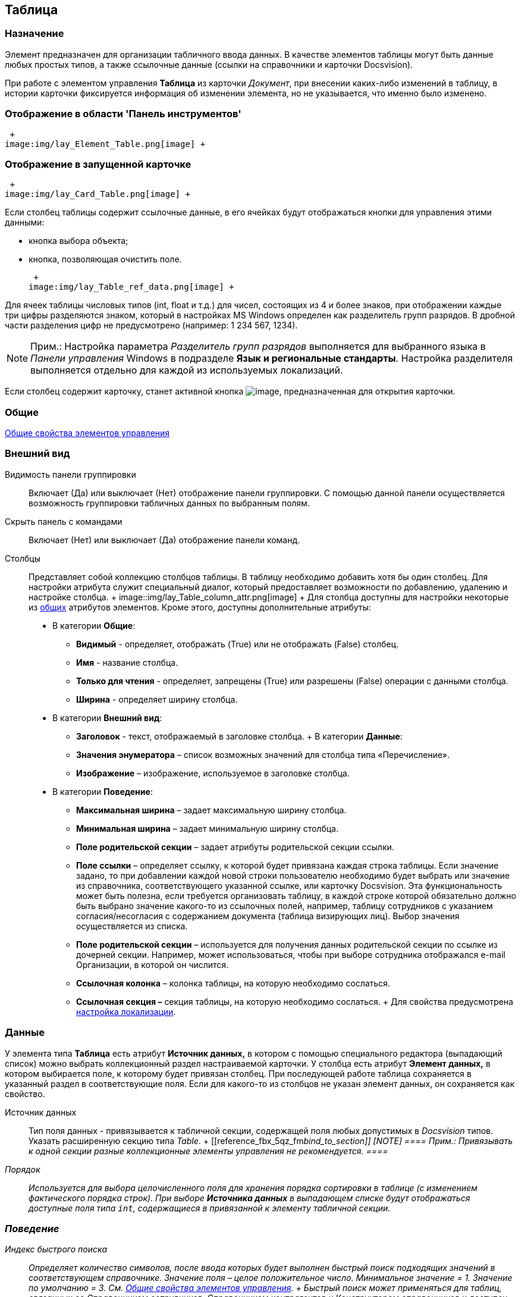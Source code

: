 [[ariaid-title1]]
== Таблица

=== Назначение

Элемент предназначен для организации табличного ввода данных. В качестве элементов таблицы могут быть данные любых простых типов, а также ссылочные данные (ссылки на справочники и карточки Docsvision).

При работе с элементом управления *Таблица* из карточки [.dfn .term]_Документ_, при внесении каких-либо изменений в таблицу, в истории карточки фиксируется информация об изменении элемента, но не указывается, что именно было изменено.

=== Отображение в области 'Панель инструментов'

 +
image:img/lay_Element_Table.png[image] +

=== Отображение в запущенной карточке

 +
image:img/lay_Card_Table.png[image] +

Если столбец таблицы содержит ссылочные данные, в его ячейках будут отображаться кнопки для управления этими данными:

* кнопка выбора объекта;
* кнопка, позволяющая очистить поле.

 +
image:img/lay_Table_ref_data.png[image] +

Для ячеек таблицы числовых типов (int, float и т.д.) для чисел, состоящих из 4 и более знаков, при отображении каждые три цифры разделяются знаком, который в настройках MS Windows определен как разделитель групп разрядов. В дробной части разделения цифр не предусмотрено (например: 1 234 567, 1234).

[NOTE]
====
[.note__title]#Прим.:# Настройка параметра [.keyword .parmname]_Разделитель групп разрядов_ выполняется для выбранного языка в [.dfn .term]_Панели управления_ Windows в подразделе [.keyword]*Язык и региональные стандарты*. Настройка разделителя выполняется отдельно для каждой из используемых локализаций.
====

Если столбец содержит карточку, станет активной кнопка image:images/Buttons/lay_table_open_card.png[image], предназначенная для открытия карточки.

=== Общие

xref:lay_Elements_general.adoc[Общие свойства элементов управления]

=== Внешний вид

Видимость панели группировки::
  Включает (Да) или выключает (Нет) отображение панели группировки. С помощью данной панели осуществляется возможность группировки табличных данных по выбранным полям.
Скрыть панель с командами::
  Включает (Нет) или выключает (Да) отображение панели команд.
Столбцы::
  Представляет собой коллекцию столбцов таблицы. В таблицу необходимо добавить хотя бы один столбец. Для настройки атрибута служит специальный диалог, который предоставляет возможности по добавлению, удалению и настройке столбца.
  +
  image::img/lay_Table_column_attr.png[image]
  +
  Для столбца доступны для настройки некоторые из xref:lay_Elements_general.adoc[общих] атрибутов элементов. Кроме этого, доступны дополнительные атрибуты:

  * В категории *Общие*:
  ** *Видимый* - определяет, отображать (True) или не отображать (False) столбец.
  ** *Имя* - название столбца.
  ** *Только для чтения* - определяет, запрещены (True) или разрешены (False) операции с данными столбца.
  ** [#reference_fbx_5qz_fm__width]#*Ширина* - определяет ширину столбца.#
  * В категории *Внешний вид*:
  ** [#reference_fbx_5qz_fm__header]#*Заголовок* - текст, отображаемый в заголовке столбца.#
  +
  В категории *Данные*:
  ** *Значения энумератора* – список возможных значений для столбца типа «Перечисление».
  ** *Изображение* – изображение, используемое в заголовке столбца.
  * В категории *Поведение*:
  ** [#reference_fbx_5qz_fm__max_width]#*Максимальная ширина* – задает максимальную ширину столбца.#
  ** [#reference_fbx_5qz_fm__min_width]#*Минимальная ширина* – задает минимальную ширину столбца.#
  ** *Поле родительской секции* – задает атрибуты родительской секции ссылки.
  ** *Поле ссылки* – определяет ссылку, к которой будет привязана каждая строка таблицы. Если значение задано, то при добавлении каждой новой строки пользователю необходимо будет выбрать или значение из справочника, соответствующего указанной ссылке, или карточку Docsvision. Эта функциональность может быть полезна, если требуется организовать таблицу, в каждой строке которой обязательно должно быть выбрано значение какого-то из ссылочных полей, например, таблицу сотрудников с указанием согласия/несогласия с содержанием документа (таблица визирующих лиц). Выбор значения осуществляется из списка.
  ** *Поле родительской секции* – используется для получения данных родительской секции по ссылке из дочерней секции. Например, может использоваться, чтобы при выборе сотрудника отображался e-mail Организации, в которой он числится.
  ** *Ссылочная колонка* – колонка таблицы, на которую необходимо сослаться.
  ** *Ссылочная секция –* секция таблицы, на которую необходимо сослаться.
  +
  Для свойства предусмотрена xref:lay_Elements_Table.html#reference_fbx_5qz_fm__set_locale[настройка локализации].

=== Данные

У элемента типа *Таблица* есть атрибут *Источник данных,* в котором с помощью специального редактора (выпадающий список) можно выбрать коллекционный раздел настраиваемой карточки. У столбца есть атрибут *Элемент данных,* в котором выбирается поле, к которому будет привязан столбец. При последующей работе таблица сохраняется в указанный раздел в соответствующие поля. Если для какого-то из столбцов не указан элемент данных, он сохраняется как свойство.

Источник данных::
  Тип поля данных - привязывается к табличной секции, содержащей поля любых допустимых в [.dfn .term]_Docsvision_ типов. Указать расширенную секцию типа _Table_.
  +
  [[reference_fbx_5qz_fm__bind_to_section]]
  [NOTE]
  ====
  [.note__title]#Прим.:# Привязывать к одной секции разные коллекционные элементы управления не рекомендуется.
  ====
Порядок::
  Используется для выбора целочисленного поля для хранения порядка сортировки в таблице (с изменением фактического порядка строк). При выборе [.keyword]*Источника данных* в выпадающем списке будут отображаться доступные поля типа `int`, содержащиеся в привязанной к элементу табличной секции.

=== Поведение

Индекс быстрого поиска::
  [.ph]#Определяет количество символов, после ввода которых будет выполнен быстрый поиск подходящих значений в соответствующем справочнике. Значение поля – целое положительное число. Минимальное значение = 1. Значение по умолчанию = 3.# См. link:lay_Elements_general.adoc[Общие свойства элементов управления].
  +
  Быстрый поиск может применяться для таблиц, связанных со [.dfn .term]_Справочником сотрудников_, [.dfn .term]_Справочником контрагентов_ и [.dfn .term]_Конструктором справочников_ и доступен для столбцов, предусматривающих выбор:
  +
  * организации;
  * подразделения;
  * сотрудника;
  * организации контрагента;
  * подразделения контрагента;
  * сотрудника контрагента;
  * значения из конструктора справочников.
  +
  Режим быстрого поиска определяется настройкой в справочнике [.dfn .term]_Системных настроек_.

[[reference_fbx_5qz_fm__set_locale]]
=== Настройка локализации

[.ph]#Допускается xref:lay_Locale_common_element_properties.html[локализация [.dfn .term]_общих_ свойств] элемента. Описание настройки локализации содержится в разделе link:lay_Elements_general.adoc[Общие свойства элементов управления].#

Для элемента [.keyword]*Таблица* могут быть локализованы следующие элементы свойства xref:lay_Elements_Table.html#reference_fbx_5qz_fm__Column[[.keyword]*Столбцы*]:

* link:lay_Elements_Table.html#reference_fbx_5qz_fm__header[[.keyword]*Заголовок*];
* link:lay_Elements_Table.html#reference_fbx_5qz_fm__width[[.keyword]*Ширина*];
* link:lay_Elements_Table.html#reference_fbx_5qz_fm__max_width[[.keyword]*Максимальная ширина*];
* link:lay_Elements_Table.html#reference_fbx_5qz_fm__min_width[[.keyword]*Минимальная ширина*].

Добавление локализованных названий выполняется в окне, открываемом при выборе свойства [.keyword]*Столбцы*, при нажатии на кнопку в правой части поля перечисленных выше свойств.

image::images/lay_Locale_table_columns.png[[.fig--title-label]##Рис. 1. ##Открытие окна локализации для свойств элемента управления 'Таблица']

Для свойства [.keyword]*Заголовок* будет открыто окно [.keyword .wintitle]*Локализация отображаемого значения*, в котором следует указать значение локализации, которое будет использоваться по умолчанию, и текст локализованных названий. Для свойств [.keyword]*Ширина*, [.keyword]*Максимальная ширина*, [.keyword]*Минимальная ширина* будет открыто аналогичное окно [.keyword .wintitle]*Локализация значения*. Подробнее о настройке локализации см. раздел link:lay_Layout_locale.adoc[Локализация разметки].

image::images/lay_Locale_table_columns_add_localisation.png[[.fig--title-label]##Рис. 2. ##Добавление локализации для свойства 'Заголовок']

Также для элемента [.keyword]*Таблица* имеется особенность настройки локализации xref:lay_Elements_general.adoc[общего свойства] [.keyword]*Местоположение метки*. При создании таблицы, для свойства будет задано значение [.keyword .parmname]_Сверху_. Однако, по умолчанию для этого свойства используется значение [.keyword .parmname]_Слева_. Поэтому, если для свойства будет выбрано значение "по умолчанию", метка будет расположена в соответствии со значением по умолчанию, то есть "слева".

=== Ограничение выбора данных из Конструктора справочников

Если в таблице есть столбцы, связанные с [.dfn .term]_Конструктором справочников_, для их ячеек можно добавить ограничение области выбора и поиска данных.

Ограничение устанавливается программным способом при возникновении события [.keyword]*UniversalChooseBoxInitializing* таблицы.

image::images/lay_Table_Event_Universal.png[[.fig--title-label]##Рис. 3. ##Добавление события в свойствах таблицы]

Обработчик события должен выглядеть следующим образом:

[source,pre,codeblock,language-csharp]
----
private void TableRefUni_UniversalChooseBoxInitializing(System.Object sender, UniversalItemChooseBoxColumnEventArgs e)
{
 // Определение идентификатора узла, которым ограничен выбор данных из Конструктора справочников
 e.UniversalItemChooseBox.ItemTypeId = new Guid("2F1F3B03-88BF-4059-ADAF-B2818CB7CAAA");

 // Область выбора
 e.UniversalItemChooseBox.SelectionArea = UniversalItemTypeSelectionArea.Subnodes;
}
----

Область выбора может принимать одно из значений:

* UniversalItemTypeSelectionArea.Node - разрешает выбор записей только из узла, указанного в ItemTypeId;
* UniversalItemTypeSelectionArea.NodeAndSubnodes - выбор из узла ItemTypeId и из его подчиненных узлов;
* UniversalItemTypeSelectionArea.Subnodes - выбор только из подчиненных (ItemTypeId) узлов.

Если в таблице несколько колонок, связанных с [.dfn .term]_Конструктором справочников_, то добавить отдельные условия для них можно, к примеру, проверив имя столбца перед установкой ограничений:

[source,pre,codeblock,language-csharp]
----
if(e.Column.Name == "FirtsColumnName")
{
 e.UniversalItemChooseBox.ItemTypeId = new Guid("2F1F3B03-88BF-4059-ADAF-B2818CB7CAAA");
 e.UniversalItemChooseBox.SelectionArea = UniversalItemTypeSelectionArea.Subnodes;
}else if(e.Column.Name == "SecondColumn")
{
 e.UniversalItemChooseBox.ItemTypeId = new Guid("E07C7F1C-7D9A-4AEA-9500-888496AAE30E");
 e.UniversalItemChooseBox.SelectionArea = UniversalItemTypeSelectionArea.Node;
}else if ...
----

*На уровень выше:* xref:../pages/lay_Control_elements.adoc[Описание стандартных элементов управления]
